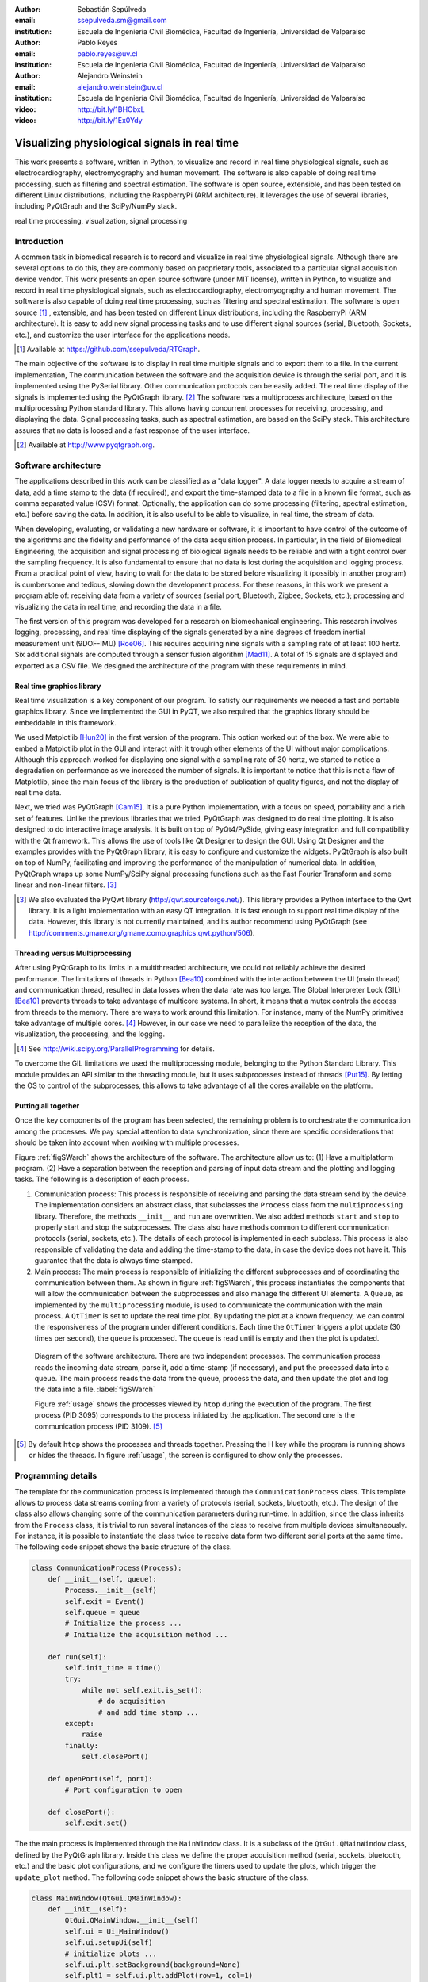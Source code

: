 :author: Sebastián Sepúlveda
:email: ssepulveda.sm@gmail.com
:institution: Escuela de Ingeniería Civil Biomédica, Facultad de Ingeniería, Universidad de Valparaíso

:author: Pablo Reyes
:email: pablo.reyes@uv.cl
:institution: Escuela de Ingeniería Civil Biomédica, Facultad de Ingeniería, Universidad de Valparaíso

:author: Alejandro Weinstein
:email: alejandro.weinstein@uv.cl
:institution: Escuela de Ingeniería Civil Biomédica, Facultad de Ingeniería, Universidad de Valparaíso

:video: http://bit.ly/1BHObxL
:video: http://bit.ly/1Ex0Ydy

------------------------------------------------
Visualizing physiological signals in real time
------------------------------------------------

.. class:: abstract

This work presents a software, written in Python, to visualize and record in real time physiological signals, such as electrocardiography,  electromyography and human movement. The software is also capable of doing real time processing, such as filtering and spectral estimation. The software is open source, extensible, and has been tested on different Linux distributions, including the RaspberryPi (ARM architecture). It leverages the use of several libraries, including PyQtGraph and the SciPy/NumPy stack.

.. class:: keywords

   real time processing, visualization, signal processing

Introduction
------------

A common task in biomedical research is to record and visualize in real time physiological signals. Although there are several options to do this, they are commonly based on  proprietary tools, associated to a particular signal acquisition device vendor. This work presents an open source software (under MIT license), written in Python, to visualize and record in real time physiological signals, such as electrocardiography, electromyography and human movement. The software is also capable of doing real time processing, such as filtering and spectral estimation. The software is open source [#]_ , extensible, and  has been tested on different Linux distributions, including the RaspberryPi (ARM architecture). It is easy to add new signal processing tasks and to use different signal sources (serial, Bluetooth, Sockets, etc.), and customize the user interface for the applications needs.

.. [#] Available at https://github.com/ssepulveda/RTGraph.

The main objective of the software is to display in real time multiple signals and to export them to a file. In the current implementation, The communication between the software and the acquisition device is through the serial port, and it is implemented using the PySerial library. Other communication protocols can be easily added. The real time display of the signals is implemented using the PyQtGraph library. [#]_ The software has a multiprocess architecture, based on the multiprocessing Python standard library. This allows having concurrent processes for receiving, processing, and displaying the data. Signal processing tasks, such as spectral estimation, are based on the SciPy stack. This architecture assures that no data is loosed and a fast response of the user interface.

.. [#] Available at http://www.pyqtgraph.org.


Software architecture
---------------------

The applications described in this work can be classified as a "data logger". A data logger needs to acquire a stream of data, add a time stamp to the data (if required), and export the time-stamped data to a file in a known file format, such as comma separated value (CSV) format. Optionally, the application can do some processing (filtering, spectral estimation, etc.) before saving the data. In addition, it is also useful to be able to visualize, in real time, the stream of data.

When developing, evaluating, or validating a new hardware or software, it is important to have  control of the outcome of the algorithms and the fidelity and performance of the data acquisition process. In particular, in the field of Biomedical Engineering, the acquisition and signal processing of biological signals needs to be reliable and with a tight control over the sampling frequency. It is also fundamental to ensure that no data is lost during the acquisition and logging process. From a practical point of view, having to wait for the data to be stored before visualizing it (possibly in another program) is cumbersome and tedious, slowing down the development process. For these reasons, in this work we present a program able of: receiving data from a variety of sources (serial port, Bluetooth, Zigbee, Sockets, etc.); processing and visualizing the data in real time; and recording the data in a file.

The first version of this program was developed for a research on biomechanical engineering. This research involves logging, processing, and real time displaying of the signals generated by a nine degrees of freedom inertial measurement unit (9DOF-IMU) [Roe06]_. This requires acquiring nine signals with a sampling rate of at least 100 hertz. Six additional signals are computed through a sensor fusion algorithm [Mad11]_. A total of 15 signals are displayed and exported as a CSV file. We designed the architecture of the program with these requirements in mind.


Real time graphics library
==========================

Real time visualization is a key component of our program. To satisfy our requirements we needed a fast and portable graphics library. Since we implemented the GUI in PyQT, we also required that the graphics library should be embeddable in this framework.

We used Matplotlib [Hun20]_ in the first version of the program. This option worked out of the box. We were able to embed a Matplotlib plot in the GUI and interact with it trough other elements of the UI without major complications. Although this approach worked for displaying one signal with a sampling rate of 30 hertz, we started to notice a degradation on performance as we increased the number of signals. It is important to notice that this is not a flaw of Matplotlib, since the main focus of the library is the production of publication of quality figures, and not the display of real time data.

Next, we tried was PyQtGraph [Cam15]_. It is a pure Python implementation, with a focus on speed, portability and a rich set of features. Unlike the previous libraries that we tried, PyQtGraph was designed to do real time plotting. It is also designed to do interactive image analysis. It is built on top of PyQt4/PySide, giving easy integration and full compatibility with the Qt framework. This allows the use of tools like Qt Designer to design the GUI. Using Qt Designer and the examples provides with the PyQtGraph library, it is easy to configure and customize the widgets. PyQtGraph is also built on top of NumPy, facilitating and improving the performance of the manipulation of numerical data. In addition, PyQtGraph wraps up some NumPy/SciPy signal processing functions such as the Fast Fourier Transform and some linear and non-linear filters. [#]_

.. [#] We also evaluated the PyQwt library (http://qwt.sourceforge.net/). This library provides a Python interface to the Qwt library. It is a light implementation with an easy QT integration. It is fast enough to support real time display of the data. However, this library is not currently maintained, and its author recommend using PyQtGraph (see http://comments.gmane.org/gmane.comp.graphics.qwt.python/506).


Threading versus Multiprocessing
================================

After using PyQtGraph to its limits in a multithreaded architecture, we could not reliably achieve the desired performance. The limitations of threads in Python [Bea10]_ combined with the interaction between the UI (main thread) and communication thread, resulted in data losses when the data rate was too large. The Global Interpreter Lock (GIL) [Bea10]_ prevents threads to take advantage of multicore systems. In short, it means that a mutex controls the access from threads to the memory. There are ways to work around this limitation. For instance, many of the NumPy primitives take advantage of multiple cores. [#]_ However, in our case we need to parallelize the reception of the data, the visualization, the processing, and the logging.

.. [#] See http://wiki.scipy.org/ParallelProgramming for details.

To overcome the GIL limitations we used the multiprocessing module, belonging to the Python Standard Library. This module provides an API similar to the threading module, but it uses subprocesses instead of threads [Put15]_. By letting the OS to control of the subprocesses, this allows to take advantage of all the cores available on the platform.

Putting all together
====================

Once the key components of the program has been selected, the remaining problem is to orchestrate the communication among the processes. We pay special attention to data synchronization, since there are specific considerations that should be taken into account when working with multiple processes.

Figure :ref:`figSWarch` shows the architecture of the software. The architecture allow us to: (1) Have a multiplatform program. (2) Have a separation between the reception and parsing of input data stream and the plotting and logging tasks. The following is a description of each process.

1. Communication process: This process is responsible of receiving and parsing the data stream send by the device. The implementation considers an abstract class, that subclasses the ``Process`` class from the ``multiprocessing`` library. Therefore, the methods  ``__init__`` and ``run`` are overwritten. We also added methods ``start`` and ``stop`` to properly start and stop the subprocesses. The class also have methods common to different communication protocols (serial, sockets, etc.). The details of each protocol is implemented in each subclass. This process is also responsible of validating the data and adding the time-stamp to the data, in case the device does not have it. This guarantee that the data is always time-stamped.

2. Main process: The main process is responsible of initializing the different subprocesses and of coordinating the communication between them. As shown in figure :ref:`figSWarch`, this process instantiates the components that will allow the communication between the subprocesses and also manage the different UI elements. A ``Queue``, as implemented by the ``multiprocessing`` module, is used to communicate the communication with the main process. A ``QtTimer`` is set to update the real time plot. By updating the plot at a known frequency, we can control the responsiveness of the program under different conditions. Each time the ``QtTimer`` triggers a plot update (30 times per second), the ``queue`` is processed. The queue is read until is empty and then the plot is updated.

.. figure:: sw_architecture.pdf

   Diagram of the software architecture. There are two independent processes. The communication process reads the incoming data stream, parse it, add a time-stamp (if necessary), and put the processed data into a queue. The main process reads the data from the queue, process the data, and then update the plot and log the data into a file. :label:`figSWarch`

   Figure :ref:`usage` shows the processes viewed by ``htop`` during the execution of the program. The first process (PID 3095) corresponds to the process initiated by the application. The second one is the communication process (PID 3109). [#]_

.. [#] By default ``htop`` shows the processes and threads together. Pressing the H key while the program is running shows or hides the threads. In figure :ref:`usage`, the screen is configured to show only the processes.


Programming details
-------------------

The template for the communication process is implemented through the ``CommunicationProcess`` class. This template allows to process data streams coming from a variety of protocols (serial, sockets, bluetooth, etc.). The design of the class  also allows changing some of the communication parameters during run-time. In addition, since the class inherits from the ``Process`` class, it is trivial to run several instances of the class to receive from multiple devices simultaneously. For instance, it is possible to instantiate the class twice to receive data form two different serial ports at the same time. The following code snippet shows the basic structure of the class. 

.. code-block:: python

	class CommunicationProcess(Process):
	    def __init__(self, queue):
	        Process.__init__(self)
                self.exit = Event()
                self.queue = queue
                # Initialize the process ...
                # Initialize the acquisition method ...

            def run(self):
                self.init_time = time()
                try:
                    while not self.exit.is_set():
                        # do acquisition
                        # and add time stamp ...
                except:
                    raise
                finally:
                    self.closePort()

            def openPort(self, port):
                # Port configuration to open

            def closePort():
                self.exit.set()

The the main process is implemented through the ``MainWindow`` class. It is a subclass of the ``QtGui.QMainWindow`` class, defined by the PyQtGraph library. Inside this class we define the proper acquisition method (serial, sockets, bluetooth, etc.) and the basic plot configurations, and we configure the timers used to update the plots, which  trigger the ``update_plot`` method. The following code snippet shows the basic structure of the class. 

.. code-block:: python

    class MainWindow(QtGui.QMainWindow):
        def __init__(self):
            QtGui.QMainWindow.__init__(self)
            self.ui = Ui_MainWindow()
            self.ui.setupUi(self)
            # initialize plots ...
            self.ui.plt.setBackground(background=None)
            self.plt1 = self.ui.plt.addPlot(row=1, col=1)

            # initialize variables ...
            # initialize timers ...
            QtCore.QObject.connect(self.timer_plot_update,
                                   ...)

        def start(self):
            self.data = CommunicationProcess(self.queue)
            self.data.openPort(...)

            self.timer_plot_update.start(...)
            self.timer_freq_update.start(...)

        def update_plot(self):
            while self.queue.qsize() != 0:
                data = self.queue.get(True, 1)

            # draw new data ...
            self.plt1.clear()
            self.plt1.plot(...)

        def stop(self):
            self.data.closePort()
            self.data.join()
            self.timer_plot_update.stop()

.. figure:: usage.png

   Screenshot of ``htop`` showing the processes associated to the program. The first process (PID 3095) corresponds to the process initiated by the application. The second one is the communication process (PID 3109).  :label:`usage`

Results
-------

We have used the software presented in this work with a data stream from the serial port corresponding to one signal with a sampling frequency of 2 kilohertz. We have also used it with a data stream from a TPC/IP socket corresponding to 20 signals with a sampling frequency of 500 hertz.

In a biomechanical study we used our program to evaluate a prototype of a wearable device used to estimate muscle fatigue through the EMG signal. The software was customized to acquire and record data. We also incorporated some steps of a fatigue estimation algorithm [Dim03]_ to the processing pipeline. In this case we found that having real time feedback of the signal simplified  the procedure to position the wearable device correctly positioned, drastically reducing the amount of time required by the experiments. Figure :ref:`emg` shows a screen shot of the program while acquiring an EMG signal from a study using wearables devices to study fatigue in muscles. The figure shows an EMG signal (first panel), an real time estimation of the fatigue level (second panel) based on the acquired EMG signal, and three acceleration signals (third panel). See the following links for a video of the software being used to acquire EMG signals from different devices: http://bit.ly/1BHObxL, http://bit.ly/1Ex0Ydy.

.. figure:: emg.png
    
    Screenshot of the software customized and modified to display 3 signals: an EMG signal (first panel), an estimation of the fatigue level (second panel) based on the acquired EMG signal, and three acceleration signals (third panel). :label:`emg`

An important feature of our program is the easiness to customize it to a specific application. For instance, the software is being used to acquire a set of pressure signals from a device (as seen in figure :ref:`device`) used to monitor nutrition disorders in premature infants. The customization included: (1) modifying the software to acquire two pressure signals using bluetooth; and (2) to perform some specific signal processing before displaying. In this example it is important to emphasize that the changes to the program were made by a researcher different than the main developer of our program. We claim that this is possible because our program is written in Python. This makes it easier to understand and modify the code compared to a program written in a lower level language.

The software presented in this work has been tested with different devices, communication protocols, platforms and operating systems (OSs). The initial development was done and tested on the platforms x86, x64 and ARM (RaspberryPy) running Linux. However, this version of the software did not worked as expected on OS X and Windows, due to some restrictions of the multiprocessing library in these OSs. Despite the fact that OS X is a Unix-like OS, there are some multiprocessing methods not implemented in the multiprocessing library. In particular, the method ``qsize``, used to get the approximated size of the queue, is not implemented in OS X. The lack of the ``os.fork()`` call in Windows add some extra limitation when running a program on this OS. Since in this case a child process can not access the parent resources, it is necessary that subclasses of the ``Process`` class must be picklable. Although the documentation of the library contains some suggestions to overcome this restrictions, currently we are not able to run our program on Windows.

.. figure:: device.jpg
    
    Photo of the prototype device used in the study. An Arduino development platform is used to acquire the signals (two pressure measurement). These signals are acquired by a computer running a modified version of our software. :label:`device`


Conclusions
-----------

In this work we presented a program developed to record, process and visualize physiological signals in real time. Although many people consider Python as a "slow" language, this work shows that it is possible to use Python to write applications able to work in real time. At the same time, the clarity and simplicity of Python allowed us to end up in a program that it is easy to modify and extend, even by people who is not familiar with the base code.

We also believe that our solution is a contribution to the open source and Do It Yourself (DIY) communities. Typically, programs to receive and manipulate data in real time are developed using proprietary tools such as LabView or MATLAB. The cost of these tools prevent users of these communities to have access to solutions like the described in this work. As we showed in the result section, in many cases we have used the program with an Arduino acting as an acquisition device. This is a common situation, and also believe that our program can be extended to be used in other fields in need of similar tools.

In the future our first priority is to make our program work in platforms running OS X and Windows. We are currently investigating how to overcome the restriction imposed by the multiprocessing platform on these OSs. Next, we will focus on improving the UI. In particular, we will add the option to change the software behavior, in terms of plot and processing parameters, on the fly, instead of requiring a change in the source code. Finally, we will refactor the architecture of the program to improve the performance, so we can handle higher data rates. In this respect, the main change we plan to do is to move the signal processing computation to another process, leveraging the existence of multi-core machines.


Acknowledgments
---------------

This research was partially supported by the Advanced Center for Electrical and
Electronic Engineering, Basal Project FB0008, Conicyt.

References
----------

.. [Bea10] D. Beazley. *Understanding the python GIL*,
           In PyCON Python Conference. Atlanta, Georgia, 2010.

.. [Cam15] L. Campagnola. *PyQtGraph. Scientific Graphics and GUI Library for Python*,
           http://www.pyqtgraph.org/

.. [Dim03] N. Dimitrova  and G. Dimitrov. *Interpretation of EMG changes with fatigue: facts, pitfalls, and fallacies.*
        Journal of Electromyography and Kinesiology 13.1 (2003): 13-36.

.. [Hun20] J. D. Hunter. *Matplotlib: A 2D graphics environment*,
           Computing In Science & Engineering, 9(3):90-95, IEEE COMPUTER SOC, 2007.

.. [Mad11] S. Madgwick, Andrew JL Harrison, and Ravi Vaidyanathan. *Estimation of IMU and MARG orientation using a gradient descent algorithm.*,
           Rehabilitation Robotics (ICORR), 2011 IEEE International Conference on. IEEE, 2011.

.. [Put15] Python Software Foundation, *16.6 multiprocessing - Process-based “threading” interface*,
        https://docs.python.org/2/library/multiprocessing.html

.. [Roe06] D. Roetenberg, *Inertial and magnetic sensing of human motion*. 
	   University of Twente, 2006.


..  LocalWords:  electromyography SciPy NumPy biomedical RaspberryPi PySerial multiprocess
